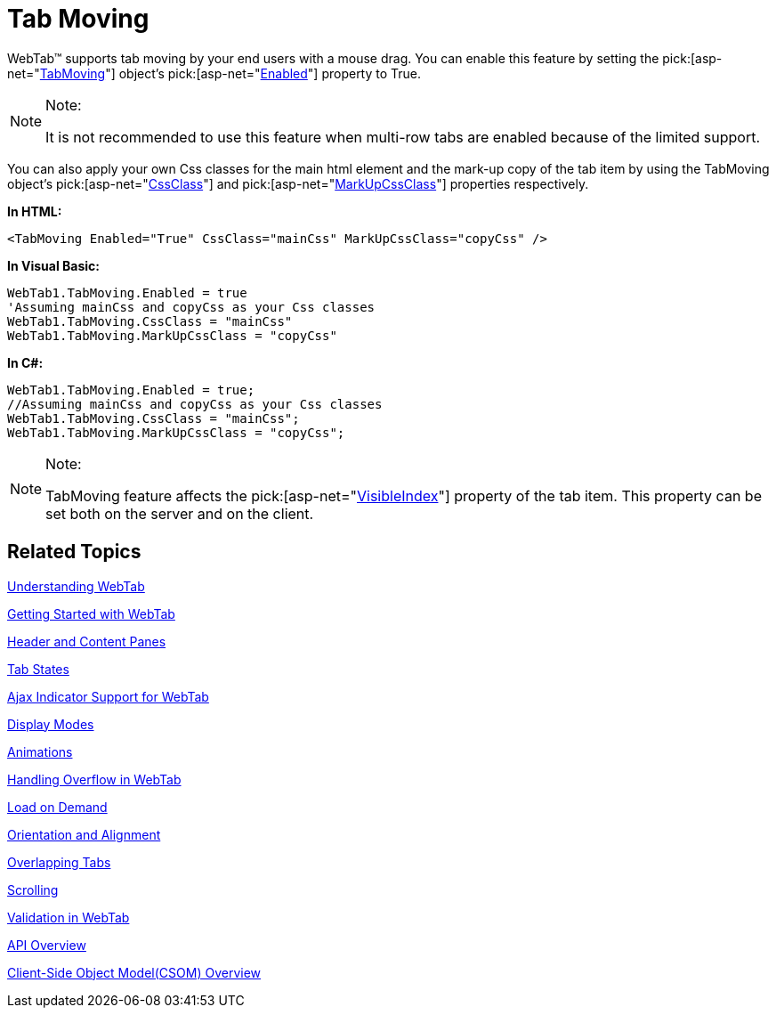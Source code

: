 ﻿////
|metadata|
{
    "name": "webtab-tab-moving",
    "controlName": ["WebTab"],
    "tags": ["How Do I"],
    "guid": "{2638292F-4A81-4BAD-9CF8-F40946F34B33}",
    "buildFlags": [],
    "createdOn": "0001-01-01T00:00:00Z"
}
|metadata|
////

= Tab Moving

WebTab™ supports tab moving by your end users with a mouse drag. You can enable this feature by setting the  pick:[asp-net="link:infragistics4.web.v{ProductVersion}~infragistics.web.ui.layoutcontrols.webtab~tabmoving.html[TabMoving]"]  object’s  pick:[asp-net="link:infragistics4.web.v{ProductVersion}~infragistics.web.ui.layoutcontrols.tabmoving~enabled.html[Enabled]"]  property to True.

.Note:
[NOTE]
====
It is not recommended to use this feature when multi-row tabs are enabled because of the limited support.
====

You can also apply your own Css classes for the main html element and the mark-up copy of the tab item by using the TabMoving object’s  pick:[asp-net="link:infragistics4.web.v{ProductVersion}~infragistics.web.ui.layoutcontrols.tabmoving~cssclass.html[CssClass]"]  and  pick:[asp-net="link:infragistics4.web.v{ProductVersion}~infragistics.web.ui.layoutcontrols.tabmoving~markupcssclass.html[MarkUpCssClass]"]  properties respectively.

*In HTML:*

----
<TabMoving Enabled="True" CssClass="mainCss" MarkUpCssClass="copyCss" />
----

*In Visual Basic:*

----
WebTab1.TabMoving.Enabled = true
'Assuming mainCss and copyCss as your Css classes
WebTab1.TabMoving.CssClass = "mainCss"
WebTab1.TabMoving.MarkUpCssClass = "copyCss"
----

*In C#:*

----
WebTab1.TabMoving.Enabled = true;
//Assuming mainCss and copyCss as your Css classes
WebTab1.TabMoving.CssClass = "mainCss";
WebTab1.TabMoving.MarkUpCssClass = "copyCss";
----

.Note:
[NOTE]
====
TabMoving feature affects the  pick:[asp-net="link:infragistics4.web.v{ProductVersion}~infragistics.web.ui.layoutcontrols.contenttabitem~visibleindex.html[VisibleIndex]"]  property of the tab item. This property can be set both on the server and on the client.
====

== Related Topics

link:webtab-about-webtab.html[Understanding WebTab]

link:webtab-getting-started-with-webtab.html[Getting Started with WebTab]

link:webtab-header-and-content-panes.html[Header and Content Panes]

link:webtab-tab-states.html[Tab States]

link:webtab-ajax-indicator-support-for-webtab.html[Ajax Indicator Support for WebTab]

link:webtab-display-modes.html[Display Modes]

link:webtab-animations.html[Animations]

link:webtab-handling-overflow-in-webtab.html[Handling Overflow in WebTab]

link:webtab-load-on-demand.html[Load on Demand]

link:webtab-orientation-and-alignment.html[Orientation and Alignment]

link:webtab-overlapping-tabs.html[Overlapping Tabs]

link:webtab-scrolling.html[Scrolling]

link:webtab-validation-in-webtab.html[Validation in WebTab]

link:webtab-api-overview.html[API Overview]

link:webtab-client-side-object-model.html[Client-Side Object Model(CSOM) Overview]